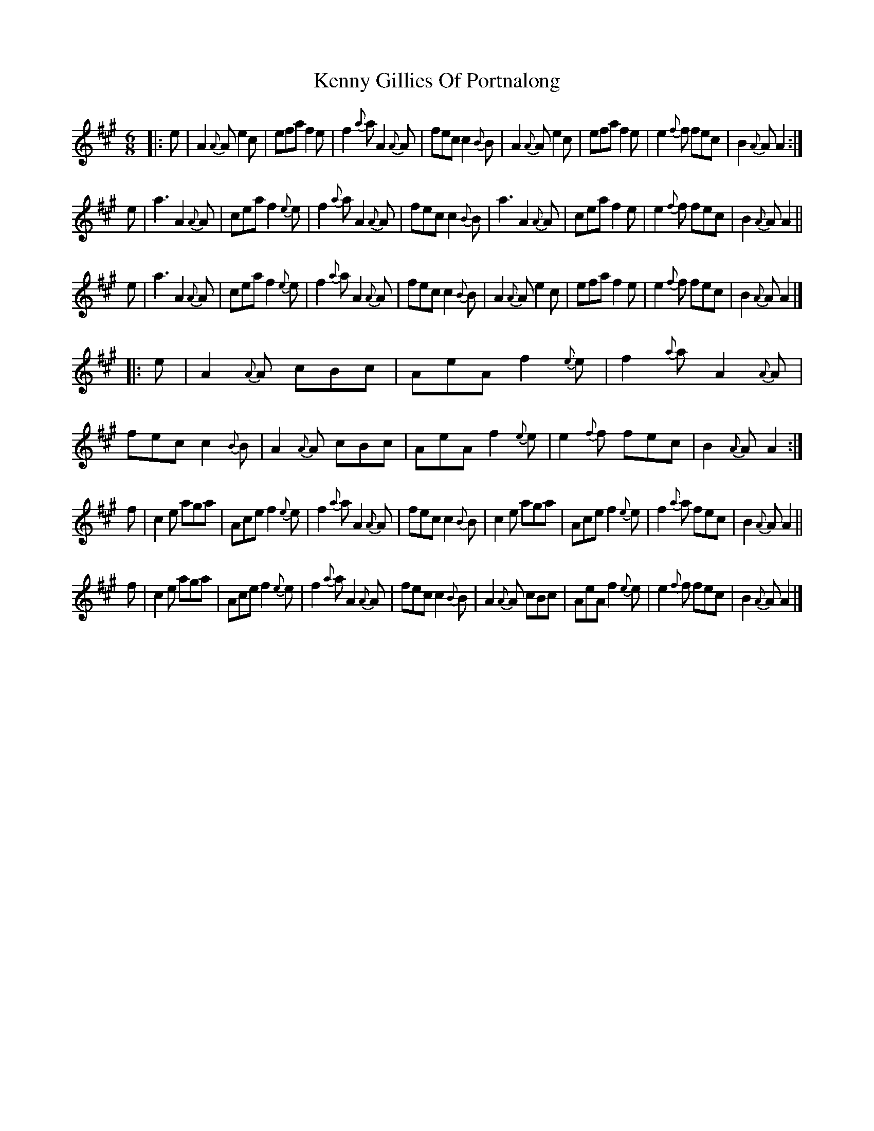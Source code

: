 X: 1
T: Kenny Gillies Of Portnalong
R: jig
S: https://thesession.org/tunes/1875
M: 6/8
L: 1/8
K: A
|: e |\
A2{A}A e2c | efa f2e | f2{a}a A2{A}A| fec c2{B}B |\
A2{A}A e2c | efa f2e | e2{f}f fec | B2{A}A A2 :|
   e |\
a3 A2{A}A| cea f2{e}e| f2{a}a A2{A}A| fec c2{B}B |\
a3 A2{A}A| cea f2e | e2{f}f fec | B2{A}A A2 ||
   e |\
a3 A2{A}A| cea f2{e}e| f2{a}a A2{A}A| fec c2{B}B |\
A2{A}A e2c | efa f2e | e2{f}f fec | B2{A}A A2 |]
|: e |\
A2{A}A cBc | AeA f2{e}e| f2{a}a A2{A}A| fec c2{B}B |\
A2{A}A cBc | AeA f2{e}e| e2{f}f fec | B2{A}A A2 :|
   f |\
c2e aga | Ace f2{e}e| f2{a}a A2{A}A| fec c2{B}B |\
c2e aga | Ace f2{e}e| f2{a}a fec | B2{A}A A2 ||
   f |\
c2e aga | Ace f2{e}e| f2{a}a A2{A}A| fec c2{B}B |\
A2{A}A cBc | AeA f2{e}e| e2{f}f fec | B2{A}A A2 |]
